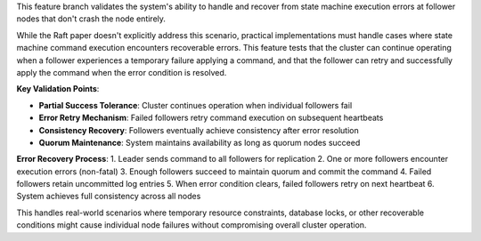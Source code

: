 This feature branch validates the system's ability to handle and recover from state machine execution errors at follower nodes that don't crash the node entirely.

While the Raft paper doesn't explicitly address this scenario, practical implementations must handle cases where state machine command execution encounters recoverable errors. This feature tests that the cluster can continue operating when a follower experiences a temporary failure applying a command, and that the follower can retry and successfully apply the command when the error condition is resolved.

**Key Validation Points**:

- **Partial Success Tolerance**: Cluster continues operation when individual followers fail
- **Error Retry Mechanism**: Failed followers retry command execution on subsequent heartbeats
- **Consistency Recovery**: Followers eventually achieve consistency after error resolution
- **Quorum Maintenance**: System maintains availability as long as quorum nodes succeed

**Error Recovery Process**:
1. Leader sends command to all followers for replication
2. One or more followers encounter execution errors (non-fatal)
3. Enough followers succeed to maintain quorum and commit the command
4. Failed followers retain uncommitted log entries
5. When error condition clears, failed followers retry on next heartbeat
6. System achieves full consistency across all nodes

This handles real-world scenarios where temporary resource constraints, database locks, or other recoverable conditions might cause individual node failures without compromising overall cluster operation.